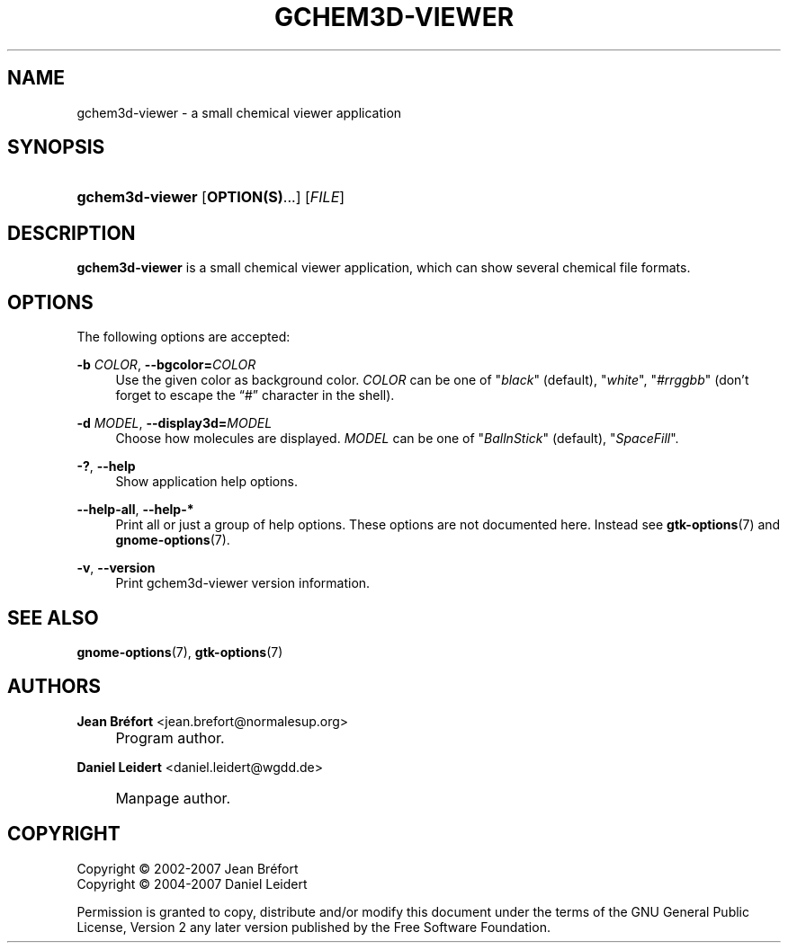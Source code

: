 .\"     Title: gchem3d-viewer
.\"    Author: Jean Br\('efort <jean.brefort@normalesup.org>
.\" Generator: DocBook XSL Stylesheets v1.72.0 <http://docbook.sf.net/>
.\"      Date: $Date: 2007-05-07 19:33:06 $
.\"    Manual: gnome-chemistry-utils
.\"    Source: gcu 0.7.95
.\"
.TH "GCHEM3D\-VIEWER" "1" "$Date: 2007-05-07 19:33:06 $" "gcu 0.7.95" "gnome\-chemistry\-utils"
.\" disable hyphenation
.nh
.\" disable justification (adjust text to left margin only)
.ad l
.SH "NAME"
gchem3d\-viewer \- a small chemical viewer application
.SH "SYNOPSIS"
.HP 15
\fBgchem3d\-viewer\fR [\fBOPTION(S)\fR...] [\fIFILE\fR]
.SH "DESCRIPTION"
.PP
\fBgchem3d\-viewer\fR
is a small chemical viewer application, which can show several chemical file formats.
.SH "OPTIONS"
.PP
The following options are accepted:
.PP
\fB\-b \fR\fB\fICOLOR\fR\fR, \fB\-\-bgcolor=\fR\fB\fICOLOR\fR\fR
.RS 4
Use the given color as background color.
\fICOLOR\fR
can be one of
"\fIblack\fR" (default), "\fIwhite\fR", "\fI#rrggbb\fR" (don't forget to escape the \(lq#\(rq character in the shell).
.RE
.PP
\fB\-d \fR\fB\fIMODEL\fR\fR, \fB\-\-display3d=\fR\fB\fIMODEL\fR\fR
.RS 4
Choose how molecules are displayed.
\fIMODEL\fR
can be one of
"\fIBallnStick\fR" (default), "\fISpaceFill\fR".
.RE
.PP
\fB\-?\fR, \fB\-\-help\fR
.RS 4
Show application help options.
.RE
.PP
\fB\-\-help\-all\fR, \fB\-\-help\-*\fR
.RS 4
Print all or just a group of help options. These options are not documented here. Instead see
\fBgtk\-options\fR(7)
and
\fBgnome\-options\fR(7).
.RE
.PP
\fB\-v\fR, \fB\-\-version\fR
.RS 4
Print gchem3d\-viewer version information.
.RE
.SH "SEE ALSO"
.PP
\fBgnome\-options\fR(7),
\fBgtk\-options\fR(7)
.SH "AUTHORS"
.PP
\fBJean Br\('efort\fR <\&jean.brefort@normalesup.org\&>
.sp -1n
.IP "" 4
Program author.
.PP
\fBDaniel Leidert\fR <\&daniel.leidert@wgdd.de\&>
.sp -1n
.IP "" 4
Manpage author.
.SH "COPYRIGHT"
Copyright \(co 2002\-2007 Jean Br\('efort
.br
Copyright \(co 2004\-2007 Daniel Leidert
.br
.PP
Permission is granted to copy, distribute and/or modify this document under the terms of the GNU General Public License, Version 2 any later version published by the Free Software Foundation.
.br
